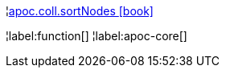 ¦xref::overview/apoc.coll/apoc.coll.sortNodes.adoc[apoc.coll.sortNodes icon:book[]] +


¦label:function[]
¦label:apoc-core[]
